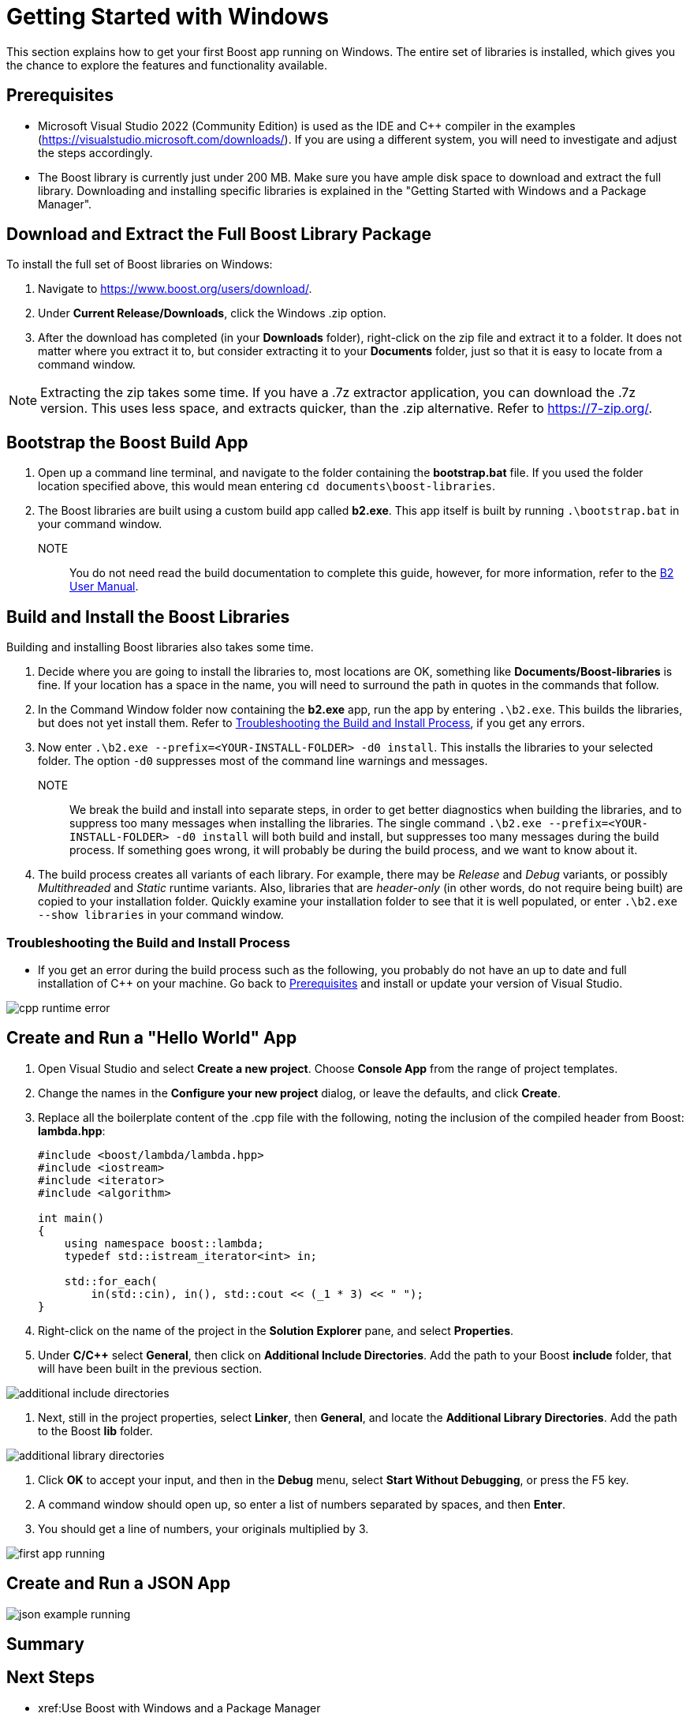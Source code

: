 = Getting Started with Windows

This section explains how to get your first Boost app running on Windows. The entire set of libraries is installed, which gives you the chance to explore the features and functionality available.

== Prerequisites

[circle]
* Microsoft Visual Studio 2022 (Community Edition) is used as the IDE and C++ compiler in the examples (https://visualstudio.microsoft.com/downloads/). If you are using a different system, you will need to investigate and adjust the steps accordingly.

* The Boost library is currently just under 200 MB. Make sure you have ample disk space to download and extract the full library. Downloading and installing specific libraries is explained in the "Getting Started with Windows and a Package Manager".

== Download and Extract the Full Boost Library Package

To install the full set of Boost libraries on Windows:

. Navigate to https://www.boost.org/users/download/.

. Under *Current Release/Downloads*, click the Windows .zip option.

. After the download has completed (in your *Downloads* folder), right-click on the zip file and extract it to a folder. It does not matter where you extract it to, but consider extracting it to your *Documents* folder, just so that it is easy to locate from a command window.

NOTE: Extracting the zip takes some time. If you have a .7z extractor application, you can download the .7z version. This uses less space, and extracts quicker, than the .zip alternative. Refer to https://7-zip.org/.

== Bootstrap the Boost Build App

. Open up a command line terminal, and navigate to the folder containing the *bootstrap.bat* file. If you used the folder location specified above, this would mean entering `cd documents\boost-libraries`.

. The Boost libraries are built using a custom build app called *b2.exe*. This app itself is built by running `.\bootstrap.bat` in your command window. 

NOTE:: You do not need read the build documentation to complete this guide, however, for more information, refer to the https://www.boost.org/doc/libs/1_81_0/tools/build/doc/html/index.html[B2 User Manual].

== Build and Install the Boost Libraries

Building and installing Boost libraries also takes some time.

. Decide where you are going to install the libraries to, most locations are OK, something like *Documents/Boost-libraries* is fine. If your location has a space in the name, you will need to surround the path in quotes in the commands that follow.

. In the Command Window folder now containing the *b2.exe* app, run the app by entering `.\b2.exe`. This builds the libraries, but does not yet install them. Refer to <<Troubleshooting the Build and Install Process>>, if you get any errors.

. Now enter `.\b2.exe --prefix=<YOUR-INSTALL-FOLDER> -d0 install`. This installs the libraries to your selected folder. The option `-d0` suppresses most of the command line warnings and messages. 

NOTE:: We break the build and install into separate steps, in order to get better diagnostics when building the libraries, and to suppress too many messages when installing the libraries. The single command `.\b2.exe --prefix=<YOUR-INSTALL-FOLDER> -d0 install` will both build and install, but suppresses too many messages during the build process. If something goes wrong, it will probably be during the build process, and we want to know about it.

. The build process creates all variants of each library. For example, there may be _Release_ and _Debug_ variants, or possibly _Multithreaded_ and _Static_ runtime variants. Also, libraries that are _header-only_ (in other words, do not require being built) are copied to your installation folder. Quickly examine your installation folder to see that it is well populated, or enter `.\b2.exe --show libraries` in your command window.

=== Troubleshooting the Build and Install Process

* If you get an error during the build process such as the following, you probably do not have an up to date and full installation of C++ on your machine. Go back to <<Prerequisites>> and install or update your version of Visual Studio. 

image::cpp-runtime-error.png[]

== Create and Run a "Hello World" App

. Open Visual Studio and select *Create a new project*. Choose *Console App* from the range of project templates.

. Change the names in the *Configure your new project* dialog, or leave the defaults, and click *Create*.

. Replace all the boilerplate content of the .cpp file with the following, noting the inclusion of the compiled header from Boost: *lambda.hpp*:

+
[source,C++]
----
#include <boost/lambda/lambda.hpp>
#include <iostream>
#include <iterator>
#include <algorithm>

int main()
{
    using namespace boost::lambda;
    typedef std::istream_iterator<int> in;

    std::for_each(
        in(std::cin), in(), std::cout << (_1 * 3) << " ");
}
----

. Right-click on the name of the project in the *Solution Explorer* pane, and select *Properties*.

. Under *C/C++* select *General*, then click on *Additional Include Directories*. Add the path to your Boost *include* folder, that will have been built in the previous section.

image::additional-include-directories.png[]

. Next, still in the project properties, select *Linker*, then *General*, and locate the *Additional Library Directories*. Add the path to the Boost *lib* folder.

image::additional-library-directories.png[]

. Click *OK* to accept your input, and then in the *Debug* menu, select *Start Without Debugging*, or press the F5 key.

. A command window should open up, so enter a list of numbers separated by spaces, and then *Enter*.

. You should get a line of numbers, your originals multiplied by 3.

image:first-app-running.png[]

== Create and Run a JSON App

image:json-example-running.png[]

== Summary


== Next Steps

[square]
* xref:Use Boost with Windows and a Package Manager